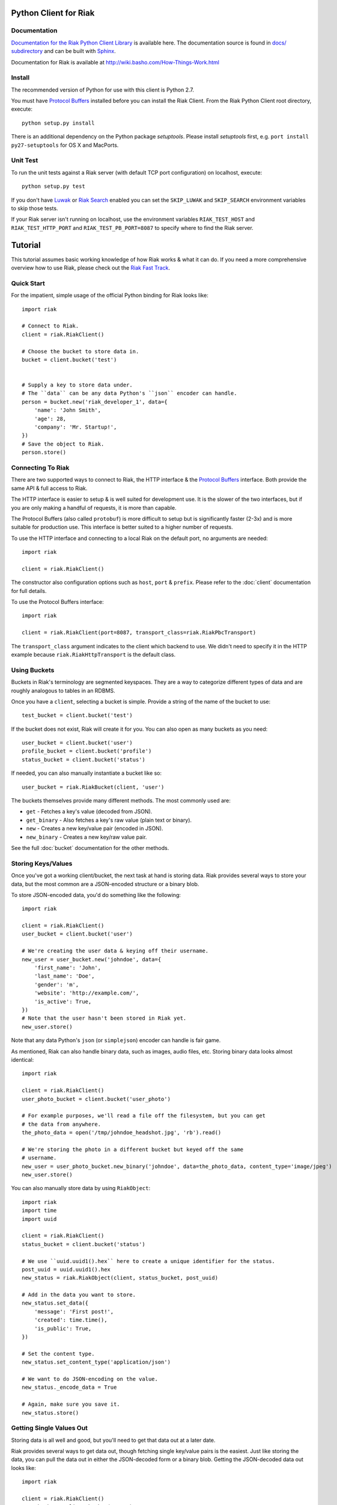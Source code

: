 ========================
Python Client for Riak
========================


Documentation
==============

`Documentation for the Riak Python Client Library <http://basho.github.com/riak-python-client/index.html>`_ is available here.
The documentation source is found in `docs/ subdirectory
<https://github.com/basho/riak-python-client/tree/master/docs>`_ and can be
built with `Sphinx <http://sphinx.pocoo.org/>`_.

Documentation for Riak is available at http://wiki.basho.com/How-Things-Work.html

Install
=======

The recommended version of Python for use with this client is Python 2.7.

You must have `Protocol Buffers`_ installed before you can install the Riak Client. From the Riak Python Client root directory, execute::

    python setup.py install

There is an additional dependency on the Python package `setuptools`.  Please install `setuptools` first, e.g. ``port install py27-setuptools`` for OS X and MacPorts.

Unit Test
===========
To run the unit tests against a Riak server (with default TCP port configuration) on localhost, execute::

    python setup.py test

If you don't have `Luwak <http://wiki.basho.com/Luwak.html>`_ or `Riak Search <http://wiki.basho.com/Riak-Search.html>`_ enabled you can set the ``SKIP_LUWAK`` and ``SKIP_SEARCH`` environment variables to skip those tests.

If your Riak server isn't running on localhost, use the environment variables ``RIAK_TEST_HOST`` and  ``RIAK_TEST_HTTP_PORT`` and  ``RIAK_TEST_PB_PORT=8087`` to specify where to find the Riak server.

========
Tutorial
========

This tutorial assumes basic working knowledge of how Riak works & what it can
do. If you need a more comprehensive overview how to use Riak, please check out
the `Riak Fast Track`_.

.. _`Riak Fast Track`: http://wiki.basho.com/The-Riak-Fast-Track.html


Quick Start
===========

For the impatient, simple usage of the official Python binding for Riak looks
like::

    import riak

    # Connect to Riak.
    client = riak.RiakClient()

    # Choose the bucket to store data in.
    bucket = client.bucket('test')


    # Supply a key to store data under.
    # The ``data`` can be any data Python's ``json`` encoder can handle.
    person = bucket.new('riak_developer_1', data={
        'name': 'John Smith',
        'age': 28,
        'company': 'Mr. Startup!',
    })
    # Save the object to Riak.
    person.store()


Connecting To Riak
==================

There are two supported ways to connect to Riak, the HTTP interface & the
`Protocol Buffers`_ interface. Both provide the same API & full access to
Riak.

The HTTP interface is easier to setup & is well suited for development use. It
is the slower of the two interfaces, but if you are only making a handful of
requests, it is more than capable.

The Protocol Buffers (also called ``protobuf``) is more difficult to setup but
is significantly faster (2-3x) and is more suitable for production use. This
interface is better suited to a higher number of requests.

.. _`Protocol Buffers`: http://code.google.com/p/protobuf/

To use the HTTP interface and connecting to a local Riak on the default port,
no arguments are needed::

    import riak

    client = riak.RiakClient()

The constructor also configuration options such as ``host``, ``port`` &
``prefix``. Please refer to the :doc:`client` documentation for full details.

To use the Protocol Buffers interface::

    import riak

    client = riak.RiakClient(port=8087, transport_class=riak.RiakPbcTransport)

.. warning:

  Riak's default port is 8098. However, when using the Protocol Buffers, the
  Riak listens on port 8087. If you forget this, you will *NOT* get an
  immediate error, but will instead receive an error when fetching or storing
  data to the effect of ``RiakError: 'Socket returned short read 135 -
  expected 8192'``.

The ``transport_class`` argument indicates to the client which backend to use.
We didn't need to specify it in the HTTP example because
``riak.RiakHttpTransport`` is the default class.


Using Buckets
=============

Buckets in Riak's terminology are segmented keyspaces. They are a way to
categorize different types of data and are roughly analogous to tables in an
RDBMS.

Once you have a ``client``, selecting a bucket is simple. Provide a string of
the name of the bucket to use::

    test_bucket = client.bucket('test')

If the bucket does not exist, Riak will create it for you. You can also open
as many buckets as you need::

    user_bucket = client.bucket('user')
    profile_bucket = client.bucket('profile')
    status_bucket = client.bucket('status')

If needed, you can also manually instantiate a bucket like so::

    user_bucket = riak.RiakBucket(client, 'user')

The buckets themselves provide many different methods. The most commonly used
are:

* ``get`` - Fetches a key's value (decoded from JSON).
* ``get_binary`` - Also fetches a key's raw value (plain text or binary).
* ``new`` - Creates a new key/value pair (encoded in JSON).
* ``new_binary`` - Creates a new key/raw value pair.

See the full :doc:`bucket` documentation for the other methods.


Storing Keys/Values
===================

Once you've got a working client/bucket, the next task at hand is storing data.
Riak provides several ways to store your data, but the most common are a
JSON-encoded structure or a binary blob.

To store JSON-encoded data, you'd do something like the following::

  import riak

  client = riak.RiakClient()
  user_bucket = client.bucket('user')

  # We're creating the user data & keying off their username.
  new_user = user_bucket.new('johndoe', data={
      'first_name': 'John',
      'last_name': 'Doe',
      'gender': 'm',
      'website': 'http://example.com/',
      'is_active': True,
  })
  # Note that the user hasn't been stored in Riak yet.
  new_user.store()

Note that any data Python's ``json`` (or ``simplejson``) encoder can handle is
fair game.

As mentioned, Riak can also handle binary data, such as images, audio files,
etc. Storing binary data looks almost identical::

  import riak

  client = riak.RiakClient()
  user_photo_bucket = client.bucket('user_photo')

  # For example purposes, we'll read a file off the filesystem, but you can get
  # the data from anywhere.
  the_photo_data = open('/tmp/johndoe_headshot.jpg', 'rb').read()

  # We're storing the photo in a different bucket but keyed off the same
  # username.
  new_user = user_photo_bucket.new_binary('johndoe', data=the_photo_data, content_type='image/jpeg')
  new_user.store()

You can also manually store data by using ``RiakObject``::

  import riak
  import time
  import uuid

  client = riak.RiakClient()
  status_bucket = client.bucket('status')

  # We use ``uuid.uuid1().hex`` here to create a unique identifier for the status.
  post_uuid = uuid.uuid1().hex
  new_status = riak.RiakObject(client, status_bucket, post_uuid)

  # Add in the data you want to store.
  new_status.set_data({
      'message': 'First post!',
      'created': time.time(),
      'is_public': True,
  })

  # Set the content type.
  new_status.set_content_type('application/json')

  # We want to do JSON-encoding on the value.
  new_status._encode_data = True

  # Again, make sure you save it.
  new_status.store()


Getting Single Values Out
=========================

Storing data is all well and good, but you'll need to get that data out at a
later date.

Riak provides several ways to get data out, though fetching single key/value
pairs is the easiest. Just like storing the data, you can pull the data out
in either the JSON-decoded form or a binary blob. Getting the JSON-decoded
data out looks like::

  import riak

  client = riak.RiakClient()
  user_bucket = client.bucket('user')

  johndoe = user_bucket.get('johndoe')

  # You've now got a ``RiakObject``. To get at the values in a dictionary
  # form, call:
  johndoe_dict = johndoe.get_data()

Getting binary data out looks like::

  import riak

  client = riak.RiakClient()
  user_photo_bucket = client.bucket('user_photo')

  johndoe = user_photo_bucket.get_binary('johndoe')

  # You've now got a ``RiakObject``. To get at the binary data, call:
  johndoe_headshot = johndoe.get_data()

Manually fetching data is also possible::

  import riak

  client = riak.RiakClient()
  status_bucket = client.bucket('status')

  # We're using the UUID generated from the above section.
  first_post_status = riak.RiakObject(client, status_bucket, post_uuid)
  first_post_status._encode_data = True
  r = status_bucket.get_r()

  # Calling ``reload`` will cause the ``RiakObject`` instance to load fresh
  # data/metadata from Riak.
  first_post_status.reload(r)

  # Finally, pull out the data.
  message = first_post_status.get_data()['message']


Fetching Data Via Map/Reduce
============================

When you need to work with larger sets of data, one of the tools at your
disposal is MapReduce_. This technique iterates over all of the data, returning
data from the map phase & combining all the different maps in the reduce
phase(s).

.. _MapReduce: http://wiki.basho.com/MapReduce.html

To perform a map operation, such as returning all active users, you can do
something like::

  import riak

  client = riak.RiakClient()
  # First, you need to ``add`` the bucket you want to MapReduce on.
  query = client.add('user')
  # Then, you supply a Javascript map function as the code to be executed.
  query.map("function(v) { var data = JSON.parse(v.values[0].data); if(data.is_active == true) { return [[v.key, data]]; } return []; }")

  for result in query.run():
      # Print the key (``v.key``) and the value for that key (``data``).
      print "%s - %s" % (result[0], result[1])

  # Results in something like:
  #
  # mr_smith - {'first_name': 'Mister', 'last_name': 'Smith', 'is_active': True}
  # johndoe - {'first_name': 'John', 'last_name': 'Doe', 'is_active': True}
  # annabody - {'first_name': 'Anna', 'last_name': 'Body', 'is_active': True}

You can also do this manually::

  import riak

  client = riak.RiakClient()
  query = riak.RiakMapReduce(client).add('user')
  query.map("function(v) { var data = JSON.parse(v.values[0].data); if(data.is_active == true) { return [[v.key, data]]; } return []; }")

  for result in query.run():
      print "%s - %s" % (result[0], result[1])

Adding a reduce phase, say to sort by username (key), looks almost identical::

  import riak

  client = riak.RiakClient()
  query = client.add('user')
  query.map("function(v) { var data = JSON.parse(v.values[0].data); if(data.is_active == true) { return [[v.key, data]]; } return []; }")
  query.reduce("function(values) { return values.sort(); }")

  for result in query.run():
      # Print the key (``v.key``) and the value for that key (``data``).
      print "%s - %s" % (result[0], result[1])

  # Results in something like:
  #
  # annabody - {'first_name': 'Anna', 'last_name': 'Body', 'is_active': True}
  # johndoe - {'first_name': 'John', 'last_name': 'Doe', 'is_active': True}
  # mr_smith - {'first_name': 'Mister', 'last_name': 'Smith', 'is_active': True}


Working With Related Data Via Links
===================================

Links_ are powerful concept in Riak that allow, within the key/value pair's
metadata, relations between objects.

.. _Links: http://wiki.basho.com/Links.html

Adding them to your data is relatively trivial. For instance, we'll link a
user's statuses to their user data::

  import riak
  import uuid

  client = riak.RiakClient()
  user_bucket = client.bucket('user')
  status_bucket = client.bucket('status')

  johndoe = user_bucket.get('johndoe')

  new_status = status_bucket.new(uuid.uuid1().hex, data={
      'message': 'First post!',
      'created': time.time(),
      'is_public': True,
  })
  # Add one direction (from status to user)...
  new_status.add_link(johndoe)
  new_status.store()

  # ... Then add the other direction.
  johndoe.add_link(new_status)
  johndoe.store()

Fetching the data is equally simple::

  import riak

  client = riak.RiakClient()
  user_bucket = client.bucket('user')

  johndoe = user_bucket.get('johndoe')

  for status_link in johndoe.get_links():
      # Since what we get back are lightweight ``RiakLink`` objects, we need to
      # get the associated ``RiakObject`` to access its data.
      status = status_link.get()
      print status.get_data()['message']


Using Search
============

`Riak Search`_ is a new feature available as of Riak 0.13. It allows you to create
queries that filter on data in the values without writing a MapReduce. It takes
inspiration from Lucene_, a popular Java-based search library, and incorporates
a Solr-like interface into Riak. The setup of this is outside the realm of this
tutorial, but usage of this feature looks like::

  import riak

  client = riak.RiakClient()

  # First parameter is the bucket we want to search within, the second
  # is the query we want to perform.
  search_query = client.search('user', 'first_name:[Anna TO John]')

  for result in search_query.run():
      # You get ``RiakLink`` objects back.
      user = result.get()
      user_data = user.get_data()
      print "%s %s" % (user_data['first_name'], user_data['last_name'])

  # Results in something like:
  #
  # John Doe
  # Anna Body

You can enable and disable search for specific buckets through convenience
methods that install/remove the precommit hook

  bucket = client.bucket('search')

  if bucket.search_enabled():
    bucket.disable_search()
  else:
    bucket.enable_search()

Search using the Solr Interface
-------------------------------

The search as outlined above goes through Riak's MapReduce facilities to find
and fetch objects. Sometimes you either want to go through the Solr-like
interface Riak Search offers, e.g. to index and search documents without storing
them in Riak KV and relying on the pre-commit hook to index.

Using the Solr interface also allows you to specify sort and limit parameters,
which, using the search based on MapReduce, you'd have to do that with reduce
functions.

You can index documents into search indexes as simple Python dicts, which need
to have an attribute named "id"::

    client = riak.RiakClient()
    client.solr().add("user", {"id": "anna", "first_name": "Anna"})

To search for documents, specify the index and a query string::

    client = riak.RiakClient()
    client.solr().search("user", "first_name:Anna")

Additionally you can specify all the parameters supported by the Solr
interface::

    client.solr().search("user", "Anna", wt="json", df="first_name")

The search interface supports both XML and JSON, parsing both result formats
into dicts.

You can also remove documents from the index again, using either a list of
document ids or queries::

    client.solr().delete("user", docs=["anna"], queries=["first_name:Anna"])

.. _`Riak Search`: http://wiki.basho.com/Riak-Search.html
.. _Lucene: http://lucene.apache.org/
.. _`Riak Search - Querying via the Solr Interface`: http://wiki.basho.com/Riak-Search---Querying.html#Querying-via-the-Solr-Interface

Using Key Filters
==================

`Key filters`_ are a new feature available as of Riak 0.14.  They are
a way to pre-process MapReduce inputs from a full bucket query simply
by examining the key — without loading the object first. This is
especially useful if your keys are composed of domain-specific
information that can be analyzed at query-time.

To illustrate this, let’s contrive an example. Let’s say we’re storing
customer invoices with a key constructed from the customer name and
the date, in a bucket called “invoices”. Here are some sample keys::

    basho-20101215
    google-20110103
    yahoo-20090613

To query all invoices for a given customer::

    import riak
    
    client = riak.RiakClient()
    
    query = client.add("invoices")
    query.add_key_filter("tokenize", "-", 1)
    query.add_key_filter("eq", "google")

    query.map("""function(v) {
        var data = JSON.parse(v.values[0].data);
        return [[v.key, data]];
    }""")
    
   
Alternatively, you can use riak.key_filter to build key filters::

    query.add_key_filters(key_filter.tokenize("-", 1).eq("google"))

Boolean operators can be used with riak.f instances::

    # Query basho's orders for 2010
    filters = key_filter.tokenize("-", 1).eq("basho")\
            & key_filter.tokenize("-", 2).starts_with("2010")

Filters can be combined using the + operator to produce very complex
filters::

    # Query invoices for basho or google
    filters = key_filter.tokenize("-", 1) + (key_filter.eq("basho") | key_filter.eq("google"))

    # This is the same as the following key filters
    [['tokenize', '-', 1], ['or', [['eq', 'google']], [['eq', 'yahoo']]]]


.. _`Key filters`: http://wiki.basho.com/Key-Filters.html

Test Server
===========

The client includes a Riak test server that can be used to start a Riak instance
on demand for testing purposes in your application. It uses in-memory storage
backends for both Riak KV and Riak Search and is therefore reasonably fast for a
testing setup. The in-memory setups also make it easier to wipe all data in the
instance without having to list and delete all keys manually. The original code
comes from Ripple_, as do the file system implementations.

The server needs a local Riak installation, of which it uses only the installed
Erlang libraries and the configuration files to generate and run a temporary
server in a different directory. Make sure you run the most recent stable
version of Riak, and not a development snapshot, where your mileage may vary.

By default, the HTTP port is set to 9000 and the Protocol Buffers interface
listens on port 9001.

To use it, simply point it to your local Riak installation, and the rest is done
automagically::

    from riak.test_server import TestServer

    server = TestServer(bin_dir="/usr/local/riak/0.14.2/bin")
    server.prepare()
    server.start()

The server is started as an external process, with communication going through
the Erlang console. That allows it to easily wipe the in-memory backends used by
Riak and Riak Search. You can use the recycle() method to clean up the server::

    server.recycle()

To change the default configuration, you can specify additional arguments for
the Erlang VM. Let's raise the maximum number of processes to 1000000, just for
fun::

    server = TestServer(vm_args={"+P": "1000000"})

You can also change the default configuration used to generate the app.config
file for the Riak instance. The format of the attributes follows the convention
of the app.config file itself, using a dict with keys for every section in the
configuration file, so "riak_core", "riak_kv", and so on. These in turn are also
dicts, following the same key-value format of the app.config file.

So to change the default HTTP port to 8080, you can do the following::

    server = TestServer(riak_core={"web_port": 8080})

The server should shut down properly when you stop the Python process, but if
you only need it for a subset of your tests, just stop the server::

    server.stop()

If you plan on repeatedly running the test server, either in multiple test
suites or in subsequent test runs, be sure to call cleanup() before starting or
after stopping it.

.. _Ripple: https://github.com/seancribbs/ripple

Luwak for Large File Storage
============================

If your Riak installation has Luwak support enabled, you can use the client to
interact with it, storing, fetching and deleting files. Note that Luwak is HTTP
only and will always use the settings provided for the HTTP transport. If you
mix Luwak with normal Riak usage through the Protocol Buffers interface, it's
best to use multiple client objects for each separate use case::

    client = riak.RiakClient()

    image = open('hulk.jpg', 'rb')
    client.store_file('image.jpg', image.read(), content_type="image/jpeg")

    # Returns just the data stored in luwak
    client.get_file('image.jpg')

    client.delete_file('image.jpg')

.. _`Luwak`: http://wiki.basho.com/Luwak.html


Using with Tornado
==================

Tornado support is implemented by mocking httplib.HTTPConnection used by RiakHttpTransport. It uses tornado.httpclient.AsyncHTTPClient to make requests to Riak and holds context in greenlet in to order to yield control back to IOLoop.

Riak client has to be provided with appropriate transport::

    from riak import RiakClient
    from riak.transports import RiakTornadoTransport
    riak = RiakClient(transport_class = RiakTornadoTransport)

Additionally it requires all get/post/put/delete methods of Tornado RequestHandlers, where Riak is accessed directly or via ORM-like libraries to be wrapped::

    from riak.transports import async
    from tornado.web import RequestHandler
    from ... import riak

    class SomeHandler(RequestHandler):
        @async
        def get(self, request):
            ...
